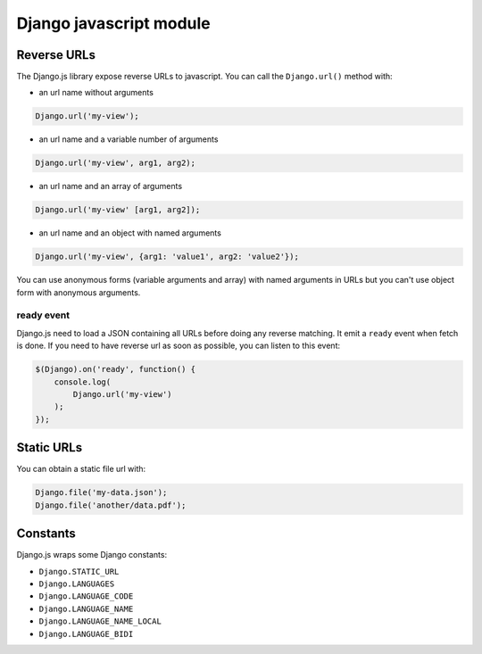 Django javascript module
========================

Reverse URLs
------------

The Django.js library expose reverse URLs to javascript.
You can call the ``Django.url()`` method with:

- an url name without arguments

.. code-block:: javascript

    Django.url('my-view');

- an url name and a variable number of arguments

.. code-block:: javascript

    Django.url('my-view', arg1, arg2);

- an url name and an array of arguments

.. code-block:: javascript

    Django.url('my-view' [arg1, arg2]);

- an url name and an object with named arguments

.. code-block:: javascript

    Django.url('my-view', {arg1: 'value1', arg2: 'value2'});

You can use anonymous forms (variable arguments and array) with named arguments in URLs but you can't use object form with anonymous arguments.

ready event
***********

Django.js need to load a JSON containing all URLs before doing any reverse matching.
It emit a ``ready`` event when fetch is done.
If you need to have reverse url as soon as possible, you can listen to this event:

.. code-block:: javascript

    $(Django).on('ready', function() {
        console.log(
            Django.url('my-view')
        );
    });


Static URLs
-----------

You can obtain a static file url with:

.. code-block:: javascript

    Django.file('my-data.json');
    Django.file('another/data.pdf');


Constants
---------

Django.js wraps some Django constants:

- ``Django.STATIC_URL``
- ``Django.LANGUAGES``
- ``Django.LANGUAGE_CODE``
- ``Django.LANGUAGE_NAME``
- ``Django.LANGUAGE_NAME_LOCAL``
- ``Django.LANGUAGE_BIDI``

